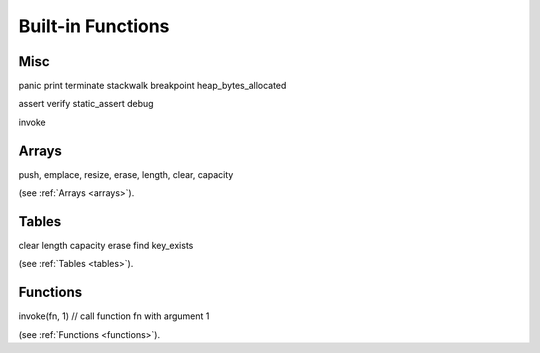 .. _builtin_functions:


==================
Built-in Functions
==================

.. index::
    single: Built-in Functions
    pair: Global Symbols; Built-in Functions


^^^^^^^^^^^^^^
Misc
^^^^^^^^^^^^^^
panic
print
terminate
stackwalk
breakpoint
heap_bytes_allocated

assert
verify
static_assert
debug

invoke

^^^^^^^^
Arrays
^^^^^^^^

push, emplace, resize, erase, length, clear, capacity

(see :ref:`Arrays <arrays>`).

^^^^^^^^
Tables
^^^^^^^^

clear
length
capacity
erase
find
key_exists

(see :ref:`Tables <tables>`).

^^^^^^^^^
Functions
^^^^^^^^^

invoke(fn, 1) // call function fn with argument 1

(see :ref:`Functions <functions>`).
